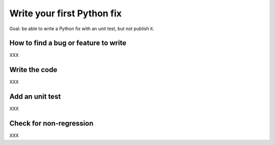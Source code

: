 +++++++++++++++++++++++++++
Write your first Python fix
+++++++++++++++++++++++++++

Goal: be able to write a Python fix with an unit test, but not publish it.

How to find a bug or feature to write
=====================================

XXX

Write the code
==============

XXX

Add an unit test
================

XXX

Check for non-regression
========================

XXX

